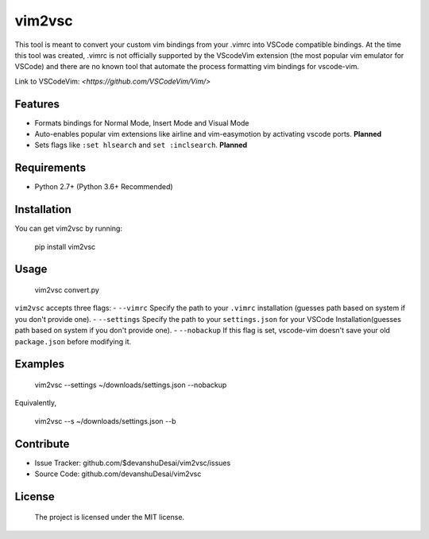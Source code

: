 vim2vsc
========

This tool is meant to convert your custom vim bindings from your .vimrc into 
VSCode compatible bindings. At the time this tool was created, .vimrc is not
officially supported by the VScodeVim extension (the most popular vim emulator
for VSCode) and there are no known tool that automate the process formatting vim 
bindings for vscode-vim.

Link to VSCodeVim: `<https://github.com/VSCodeVim/Vim/>`

Features
--------

- Formats bindings for Normal Mode, Insert Mode and Visual Mode

- Auto-enables popular vim extensions like airline and vim-easymotion by activating vscode ports. **Planned**

- Sets flags like ``:set hlsearch`` and ``set :inclsearch``. **Planned**

Requirements
------------
- Python 2.7+ (Python 3.6+ Recommended)

Installation
------------

You can get vim2vsc by running:

    pip install vim2vsc

Usage
-----------

    vim2vsc convert.py

``vim2vsc`` accepts three flags:
- ``--vimrc`` Specify the path to your ``.vimrc`` installation (guesses 
path based on system if you don't provide one).
- ``--settings`` Specify the path to your ``settings.json`` for your VSCode Installation(guesses 
path based on system if you don't provide one).
- ``--nobackup`` If this flag is set, vscode-vim doesn't save your old ``package.json``
before modifying it.

Examples
----------

    vim2vsc --settings ~/downloads/settings.json --nobackup

Equivalently,

    vim2vsc --s ~/downloads/settings.json --b

Contribute
----------

- Issue Tracker: github.com/$devanshuDesai/vim2vsc/issues
- Source Code: github.com/devanshuDesai/vim2vsc


License
-------

    The project is licensed under the MIT license.
